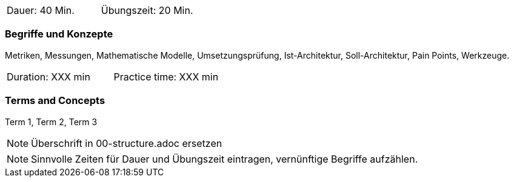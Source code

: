 // tag::DE[]
|===
| Dauer: 40 Min. | Übungszeit: 20 Min.
|===

=== Begriffe und Konzepte
Metriken, Messungen, Mathematische Modelle, Umsetzungsprüfung, Ist-Architektur, Soll-Architektur,
Pain Points, Werkzeuge.

// end::DE[]

// tag::EN[]
|===
| Duration: XXX min | Practice time: XXX min
|===

=== Terms and Concepts
Term 1, Term 2, Term 3

// end::EN[]

// tag::REMARK[]
[NOTE]
====
Überschrift in 00-structure.adoc ersetzen
====
// end::REMARK[]

// tag::REMARK[]
[NOTE]
====
Sinnvolle Zeiten für Dauer und Übungszeit eintragen, vernünftige Begriffe aufzählen.
====
// end::REMARK[]
